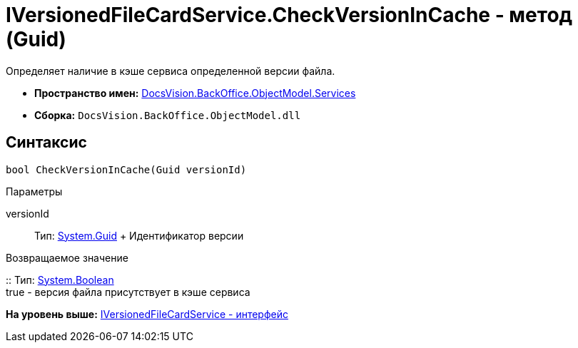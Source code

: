 = IVersionedFileCardService.CheckVersionInCache - метод (Guid)

Определяет наличие в кэше сервиса определенной версии файла.

* [.keyword]*Пространство имен:* xref:Services_NS.adoc[DocsVision.BackOffice.ObjectModel.Services]
* [.keyword]*Сборка:* [.ph .filepath]`DocsVision.BackOffice.ObjectModel.dll`

== Синтаксис

[source,pre,codeblock,language-csharp]
----
bool CheckVersionInCache(Guid versionId)
----

Параметры

versionId::
  Тип: http://msdn.microsoft.com/ru-ru/library/system.guid.aspx[System.Guid]
  +
  Идентификатор версии

Возвращаемое значение

::
  Тип: http://msdn.microsoft.com/ru-ru/library/system.boolean.aspx[System.Boolean]
  +
  true - версия файла присутствует в кэше сервиса

*На уровень выше:* xref:../../../../../api/DocsVision/BackOffice/ObjectModel/Services/IVersionedFileCardService_IN.adoc[IVersionedFileCardService - интерфейс]
